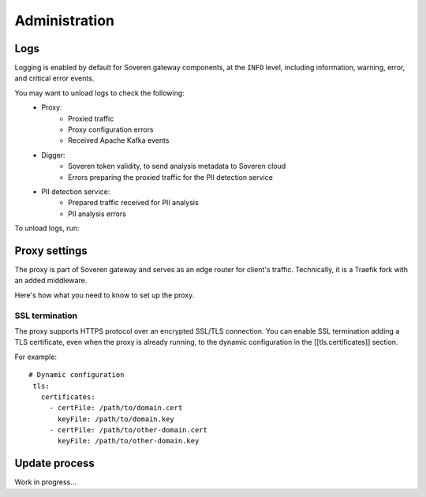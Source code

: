 .. raw:: html

    <!-- Google Tag Manager -->
    <script>(function(w,d,s,l,i){w[l]=w[l]||[];w[l].push({'gtm.start':
    new Date().getTime(),event:'gtm.js'});var f=d.getElementsByTagName(s)[0],
    j=d.createElement(s),dl=l!='dataLayer'?'&l='+l:'';j.async=true;j.src=
    'https://www.googletagmanager.com/gtm.js?id='+i+dl;f.parentNode.insertBefore(j,f);
    })(window,document,'script','dataLayer','GTM-TCK46V7');</script>
    <!-- End Google Tag Manager -->

Administration
==============

Logs
----

Logging is enabled by default for Soveren gateway components, at the ``INFO`` level, including information, warning, error, and critical error events.

You may want to unload logs to check the following:
    * Proxy:
       * Proxied traffic
       * Proxy configuration errors
       * Received Apache Kafka events
    * Digger:
       * Soveren token validity, to send analysis metadata to Soveren cloud
       * Errors preparing the proxied traffic for the PII detection service
    * PII detection service:
       * Prepared traffic received for PII analysis
       * PII analysis errors

To unload logs, run:

.. tab:: Kubernetes

   Proxy:

   ::

          kubectl -n boxy logs service/traefik-proxy > traefik-proxy.log

.. tab:: Docker Compose

   Digger:

   ::

          docker-compose logs digger > digger.log

   Proxy:

   ::

          docker-compose logs traefik > traefik-proxy.log

   Kafka:

   ::

          docker-compose logs digger > kafka.log


Proxy settings
--------------

The proxy is part of Soveren gateway and serves as an edge router for client's traffic.
Technically, it is a Traefik fork with an added middleware.

Here's how what you need to know to set up the proxy.


SSL termination
^^^^^^^^^^^^^^^

The proxy supports HTTPS protocol over an encrypted SSL/TLS connection.
You  can enable SSL termination adding a TLS certificate, even when the proxy is already running, to the dynamic configuration in the [[tls.certificates]] section.

For example:
::

       # Dynamic configuration
        tls:
          certificates:
            - certFile: /path/to/domain.cert
              keyFile: /path/to/domain.key
            - certFile: /path/to/other-domain.cert
              keyFile: /path/to/other-domain.key

Update process
--------------

Work in progress...







